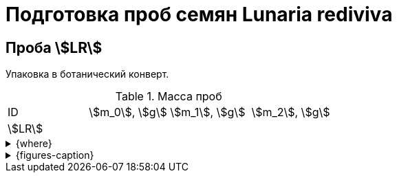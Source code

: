 = Подготовка проб семян *Lunaria rediviva*
:page-categories: [Experiment]
:page-tags: [Laboratory, Log, LunariaRediviva]

== Проба stem:[LR]

Упаковка в ботанический конверт.

.Масса проб
[cols="*", frame=all, grid=all]
|===
|ID       |stem:[m_0], stem:[g]|stem:[m_1], stem:[g]|stem:[m_2], stem:[g]
|stem:[LR]|                    |                    |
|===

.{where}
[%collapsible]
====
stem:[m_0]:: Масса пустого ботанического конверта
stem:[m_1]:: Масса ботанического конверта с пробой
stem:[m_2]:: Масса пробы
====

.{figures-caption}
[%collapsible]
====
[cols="3*a", frame=none, grid=none]
|===
|image:https://lh3.googleusercontent.com/pw/AP1GczPwPpaDzjsNu4ncHanZ_hIiyVoP47qFx9vf8o6KZ1XoMLSFLSIg6wwzA9foiz1k6hWGy56q1t8jKr0yBBrU0esKGYEMWKD_z82SgAK_sy9ax0mN2Hrcm1JV62yoWuWGl3vDbVFji8oJ6qIkxTOhDnjuaw=w915-h685-s-no-gm?authuser=0[link=https://lh3.googleusercontent.com/pw/AP1GczPwPpaDzjsNu4ncHanZ_hIiyVoP47qFx9vf8o6KZ1XoMLSFLSIg6wwzA9foiz1k6hWGy56q1t8jKr0yBBrU0esKGYEMWKD_z82SgAK_sy9ax0mN2Hrcm1JV62yoWuWGl3vDbVFji8oJ6qIkxTOhDnjuaw=w915-h685-s-no-gm?authuser=0]
|image:https://lh3.googleusercontent.com/pw/AP1GczPQPQRDK42k-YkSLJ2Km2IAPw1kjXUpZt6cvF8rf_t6O7yFxb9-qSilYp66TAMYpo35NngiYAzqUWEEOC1vHDT5HtTs6965WvOu52KPzx5rfPcuTdjUD8mSPjvquHaM9EYEJvRqEWJgPUq_zwHogYnW5w=w915-h685-s-no-gm?authuser=0[link=https://lh3.googleusercontent.com/pw/AP1GczPQPQRDK42k-YkSLJ2Km2IAPw1kjXUpZt6cvF8rf_t6O7yFxb9-qSilYp66TAMYpo35NngiYAzqUWEEOC1vHDT5HtTs6965WvOu52KPzx5rfPcuTdjUD8mSPjvquHaM9EYEJvRqEWJgPUq_zwHogYnW5w=w915-h685-s-no-gm?authuser=0]
|image:https://lh3.googleusercontent.com/pw/AP1GczN6hSyIGO4-LBKGyLbmXX_RCAdiMXWg7dSX4Eu-jYyN3jxh6uGnQxP9H3Ioz0KYuy6WzWRxESC4VwETYI_baW83w_TdnfD-7SKmgfRAi8KCDl5Jf182f1A-Clvvz8pHUvJyP6XqYd3Yif8PrChkayVe3w=w915-h685-s-no-gm?authuser=0[link=https://lh3.googleusercontent.com/pw/AP1GczN6hSyIGO4-LBKGyLbmXX_RCAdiMXWg7dSX4Eu-jYyN3jxh6uGnQxP9H3Ioz0KYuy6WzWRxESC4VwETYI_baW83w_TdnfD-7SKmgfRAi8KCDl5Jf182f1A-Clvvz8pHUvJyP6XqYd3Yif8PrChkayVe3w=w915-h685-s-no-gm?authuser=0]
|image:https://lh3.googleusercontent.com/pw/AP1GczPoqRiRgf-sX-LYGfUNB9hCN-Jbdts-356F-UlyhhfdJnHHHXKgfIqBvqCdWN27clz1jBFE1grUJBHTvizgb05QI9BbRrx8qOMXXn2MdPjGwq6cHrZzYu-XeW2f7eJ_eIkn0ZYyqNv2wyGwrQZenlWyBg=w915-h685-s-no-gm?authuser=0[link=https://lh3.googleusercontent.com/pw/AP1GczPoqRiRgf-sX-LYGfUNB9hCN-Jbdts-356F-UlyhhfdJnHHHXKgfIqBvqCdWN27clz1jBFE1grUJBHTvizgb05QI9BbRrx8qOMXXn2MdPjGwq6cHrZzYu-XeW2f7eJ_eIkn0ZYyqNv2wyGwrQZenlWyBg=w915-h685-s-no-gm?authuser=0]
|image:https://lh3.googleusercontent.com/pw/AP1GczNutFjNdbOTwHfZgzca82mUxDsRyJ7JJAcQ2ncPYm-o76tAddPh6BUdH-LCcaSYHea2u1foQ45-WlXDz524S-EPSmn-tHDyy71giwSAjq5VwRTdE67yIXrQXTiGTIBrNi_a5fTucT5j8cpnofFaawh3Bg=w915-h685-s-no-gm?authuser=0[link=https://lh3.googleusercontent.com/pw/AP1GczNutFjNdbOTwHfZgzca82mUxDsRyJ7JJAcQ2ncPYm-o76tAddPh6BUdH-LCcaSYHea2u1foQ45-WlXDz524S-EPSmn-tHDyy71giwSAjq5VwRTdE67yIXrQXTiGTIBrNi_a5fTucT5j8cpnofFaawh3Bg=w915-h685-s-no-gm?authuser=0]
|
|===
====
